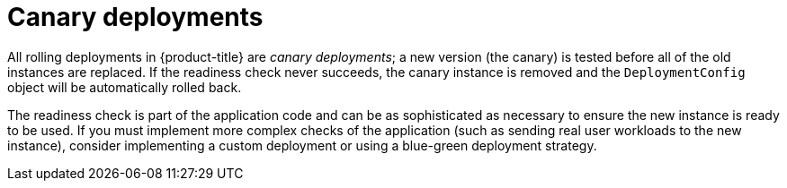 // Module included in the following assemblies:
//
// * applications/deployments/deployment-strategies.adoc

[id="deployments-canary-deployments_{context}"]
= Canary deployments

All rolling deployments in {product-title} are _canary deployments_; a new version (the canary) is tested before all of the old instances are replaced. If the readiness check never succeeds, the canary instance is removed and the `DeploymentConfig` object will be automatically rolled back.

The readiness check is part of the application code and can be as sophisticated as necessary to ensure the new instance is ready to be used. If you must implement more complex checks of the application (such as sending real user workloads to the new instance), consider implementing a custom deployment or using a blue-green deployment strategy.